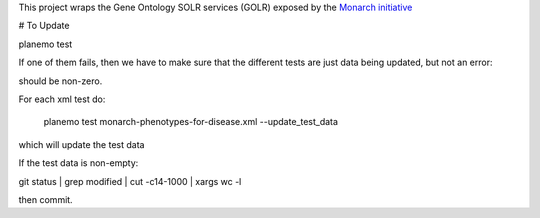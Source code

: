 

This project wraps the Gene Ontology SOLR services (GOLR) exposed by the      `Monarch initiative <https://monarchinitiative.org>`_

.. image:: https://zenodo.org/badge/doi/10.5281/zenodo.56412.svg
   :target: http://dx.doi.org/10.5281/zenodo.56412

.. .. image:: demo.png

.. .. image:: arguments.png


# To Update

planemo test 

If one of them fails, then we have to make sure that the different tests are just data being updated, but not an error:


should be non-zero.

For each xml test do:

	planemo test monarch-phenotypes-for-disease.xml --update_test_data  

which will update the test data

If the test data is non-empty:

git status  | grep modified  | cut -c14-1000 | xargs wc -l

then commit.

